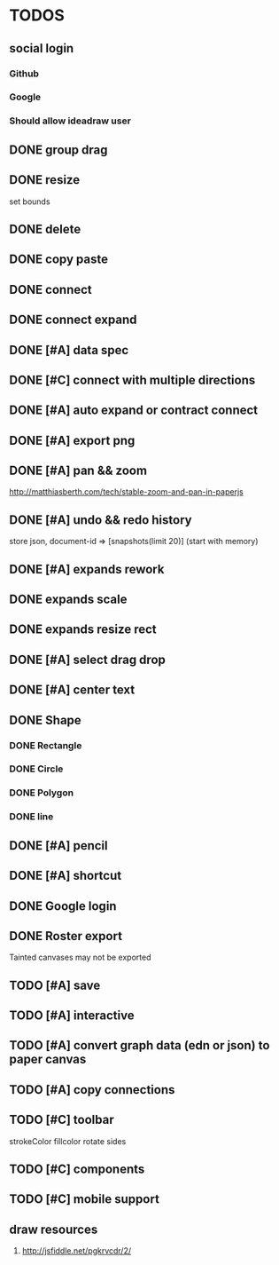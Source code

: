 * TODOS

** social login

*** Github
*** Google
*** Should allow ideadraw user

** DONE group drag
   CLOSED: [2018-04-24 Tue 18:03]
** DONE resize
   CLOSED: [2018-04-24 Tue 19:31]
   set bounds
** DONE delete
   CLOSED: [2018-04-26 Thu 12:24]
** DONE copy paste
   CLOSED: [2018-04-26 Thu 13:22]
** DONE connect
   CLOSED: [2018-04-26 Thu 17:44]
** DONE connect expand
   CLOSED: [2018-04-26 Thu 18:56]
** DONE [#A] data spec
   CLOSED: [2018-04-28 Sat 18:42]
** DONE [#C] connect with multiple directions
   CLOSED: [2018-05-01 Tue 13:40]

** DONE [#A] auto expand or contract connect
   CLOSED: [2018-05-02 Wed 13:45]
** DONE [#A] export png
   CLOSED: [2018-05-02 Wed 14:49]
** DONE [#A] pan && zoom
   CLOSED: [2018-05-03 Thu 13:06]
   http://matthiasberth.com/tech/stable-zoom-and-pan-in-paperjs
** DONE [#A] undo && redo history
   CLOSED: [2018-05-03 Thu 19:38]
   store json, document-id => [snapshots(limit 20)] (start with memory)

** DONE [#A] expands rework
   CLOSED: [2018-05-04 Fri 19:46]
** DONE expands scale
   CLOSED: [2018-05-05 Sat 11:39]
** DONE expands resize rect
   CLOSED: [2018-05-05 Sat 11:39]
** DONE [#A] select drag drop
   CLOSED: [2018-05-08 Tue 17:09]

** DONE [#A] center text
   CLOSED: [2018-05-10 Thu 12:30]
** DONE Shape
   CLOSED: [2018-05-10 Thu 17:19]
*** DONE Rectangle
    CLOSED: [2018-05-10 Thu 15:12]
*** DONE Circle
    CLOSED: [2018-05-10 Thu 15:53]
*** DONE Polygon
    CLOSED: [2018-05-12 Sat 09:22]
*** DONE line
    CLOSED: [2018-05-12 Sat 09:22]

** DONE [#A] pencil
   CLOSED: [2018-05-10 Thu 17:52]

** DONE [#A] shortcut
   CLOSED: [2018-05-10 Thu 19:20]
** DONE Google login
   CLOSED: [2018-05-12 Sat 11:54]
** DONE Roster export
   CLOSED: [2018-05-12 Sat 19:14]
   Tainted canvases may not be exported
** TODO [#A] save
** TODO [#A] interactive
** TODO [#A] convert graph data (edn or json) to paper canvas
** TODO [#A] copy connections
** TODO [#C] toolbar
strokeColor fillcolor rotate sides
** TODO [#C] components
** TODO [#C] mobile support

** draw resources
   1. http://jsfiddle.net/pgkrvcdr/2/
